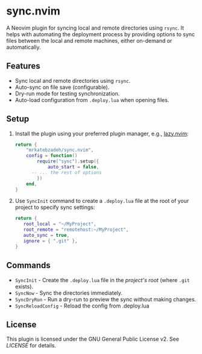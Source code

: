 * sync.nvim

A Neovim plugin for syncing local and remote directories using ~rsync~.
It helps with automating the deployment process by providing options to sync files between the local and remote machines, either on-demand or automatically.

** Features

- Sync local and remote directories using ~rsync~.
- Auto-sync on file save (configurable).
- Dry-run mode for testing synchronization.
- Auto-load configuration from ~.deploy.lua~ when opening files.

** Setup

1. Install the plugin using your preferred plugin manager, e.g., [[https://github.com/folke/lazy.nvim][lazy.nvim]]:
    #+BEGIN_SRC lua
    return {
    	"mrkatebzadeh/sync.nvim",
    	config = function()
    		require("sync").setup({
    			auto_start = false,
          -- ... the rest of options
    		})
    	end,
    }
    #+END_SRC

2. Use ~SyncInit~ command to create a ~.deploy.lua~ file at the root of your project to specify sync settings:

   #+BEGIN_SRC lua
   return {
      root_local = "~/MyProject",
      root_remote = "remotehost:~/MyProject",
      auto_sync = true,
      ignore = { ".git" },
   }
   #+END_SRC

** Commands

- ~SyncInit~ - Create the ~.deploy.lua~ file in the /project's root/ (where ~.git~ exists).
- ~SyncNow~ - Sync the directories immediately.
- ~SyncDryRun~ - Run a dry-run to preview the sync without making changes.
- ~SyncReloadConfig~ - Reload the config from .deploy.lua

** License

This plugin is licensed under the GNU General Public License v2. See [[LICENSE][LICENSE]] for details.
